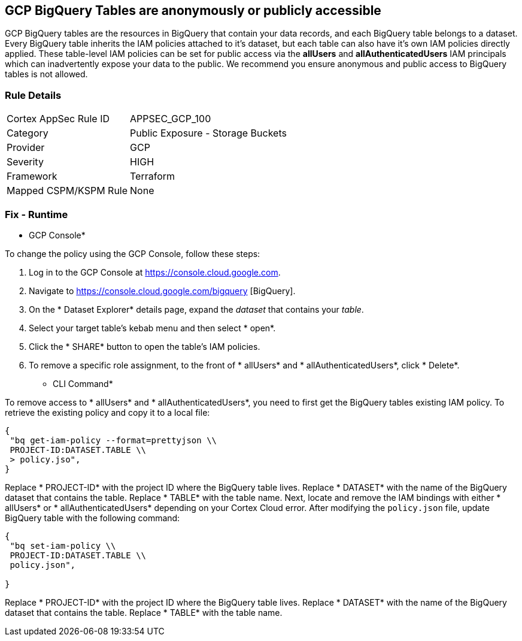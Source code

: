 == GCP BigQuery Tables are anonymously or publicly accessible

GCP BigQuery tables are the resources in BigQuery that contain your data records, and each BigQuery table belongs to a dataset.
Every BigQuery table inherits the IAM policies attached to it's dataset, but each table can also have it's own IAM policies directly applied.
These table-level IAM policies can be set for public access via the *allUsers* and *allAuthenticatedUsers* IAM principals which can inadvertently expose your data to the public.
We recommend you ensure anonymous and public access to BigQuery tables is not allowed.

=== Rule Details

[cols="1,2"]
|===
|Cortex AppSec Rule ID |APPSEC_GCP_100
|Category |Public Exposure - Storage Buckets
|Provider |GCP
|Severity |HIGH
|Framework |Terraform
|Mapped CSPM/KSPM Rule |None
|===


=== Fix - Runtime


* GCP Console* 


To change the policy using the GCP Console, follow these steps:

. Log in to the GCP Console at https://console.cloud.google.com.

. Navigate to https://console.cloud.google.com/bigquery [BigQuery].

. On the * Dataset Explorer* details page, expand the _dataset_ that contains your _table_.

. Select your target table's kebab menu and then select * open*.

. Click the * SHARE* button to open the table's IAM policies.

. To remove a specific role assignment, to the front of * allUsers* and * allAuthenticatedUsers*, click * Delete*.


* CLI Command* 


To remove access to * allUsers* and * allAuthenticatedUsers*, you need to first get the BigQuery tables existing IAM policy.
To retrieve the existing policy and copy it to a local file:


[source,shell]
----
{
 "bq get-iam-policy --format=prettyjson \\
 PROJECT-ID:DATASET.TABLE \\
 > policy.jso",
}
----


Replace * PROJECT-ID* with the project ID where the BigQuery table lives.
Replace * DATASET* with the name of the BigQuery dataset that contains the table.
Replace * TABLE* with the table name.
Next, locate and remove the IAM bindings with either * allUsers* or * allAuthenticatedUsers* depending on your Cortex Cloud error.
After modifying the `policy.json` file, update BigQuery table with the following command:


[source,shell]
----
{
 "bq set-iam-policy \\
 PROJECT-ID:DATASET.TABLE \\
 policy.json",
       
}
----
Replace * PROJECT-ID* with the project ID where the BigQuery table lives.
Replace * DATASET* with the name of the BigQuery dataset that contains the table.
Replace * TABLE* with the table name.
////

=== Fix - Buildtime


*Terraform* 


* *Resource:* google_bigquery_table_iam_member
* *Field:* member
* *Resource:* google_bigquery_table_iam_binding
* *Field:* members


[source,go]
----
//Option 1
resource "google_bigquery_table_iam_member" "member" {
  dataset_id = google_bigquery_table.default.dataset_id
  table_id = google_bigquery_table.default.table_id
  role = "roles/bigquery.dataOwner"
-  member        = "allUsers"
-  member        = "allAuthenticatedUsers"
}

//Option 2
resource "google_bigquery_table_iam_binding" "binding" {
  dataset_id = google_bigquery_table.default.dataset_id
  table_id = google_bigquery_table.default.table_id
  role = "roles/bigquery.dataOwner"
  members = [
-    "allUsers",
-    "allAuthenticatedUsers"
  ]
}
----

